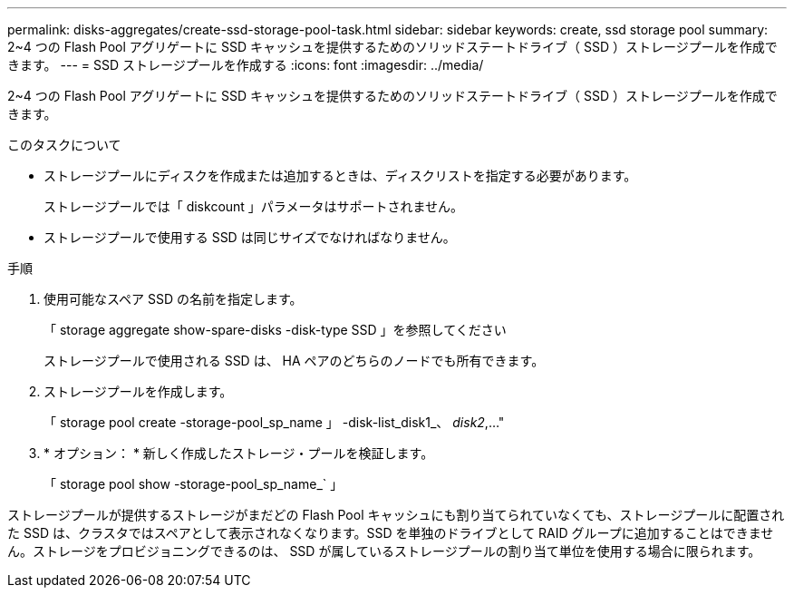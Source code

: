 ---
permalink: disks-aggregates/create-ssd-storage-pool-task.html 
sidebar: sidebar 
keywords: create, ssd storage pool 
summary: 2~4 つの Flash Pool アグリゲートに SSD キャッシュを提供するためのソリッドステートドライブ（ SSD ）ストレージプールを作成できます。 
---
= SSD ストレージプールを作成する
:icons: font
:imagesdir: ../media/


[role="lead"]
2~4 つの Flash Pool アグリゲートに SSD キャッシュを提供するためのソリッドステートドライブ（ SSD ）ストレージプールを作成できます。

.このタスクについて
* ストレージプールにディスクを作成または追加するときは、ディスクリストを指定する必要があります。
+
ストレージプールでは「 diskcount 」パラメータはサポートされません。

* ストレージプールで使用する SSD は同じサイズでなければなりません。


.手順
. 使用可能なスペア SSD の名前を指定します。
+
「 storage aggregate show-spare-disks -disk-type SSD 」を参照してください

+
ストレージプールで使用される SSD は、 HA ペアのどちらのノードでも所有できます。

. ストレージプールを作成します。
+
「 storage pool create -storage-pool_sp_name 」 -disk-list_disk1_、 _disk2_,..."

. * オプション： * 新しく作成したストレージ・プールを検証します。
+
「 storage pool show -storage-pool_sp_name_` 」



ストレージプールが提供するストレージがまだどの Flash Pool キャッシュにも割り当てられていなくても、ストレージプールに配置された SSD は、クラスタではスペアとして表示されなくなります。SSD を単独のドライブとして RAID グループに追加することはできません。ストレージをプロビジョニングできるのは、 SSD が属しているストレージプールの割り当て単位を使用する場合に限られます。
